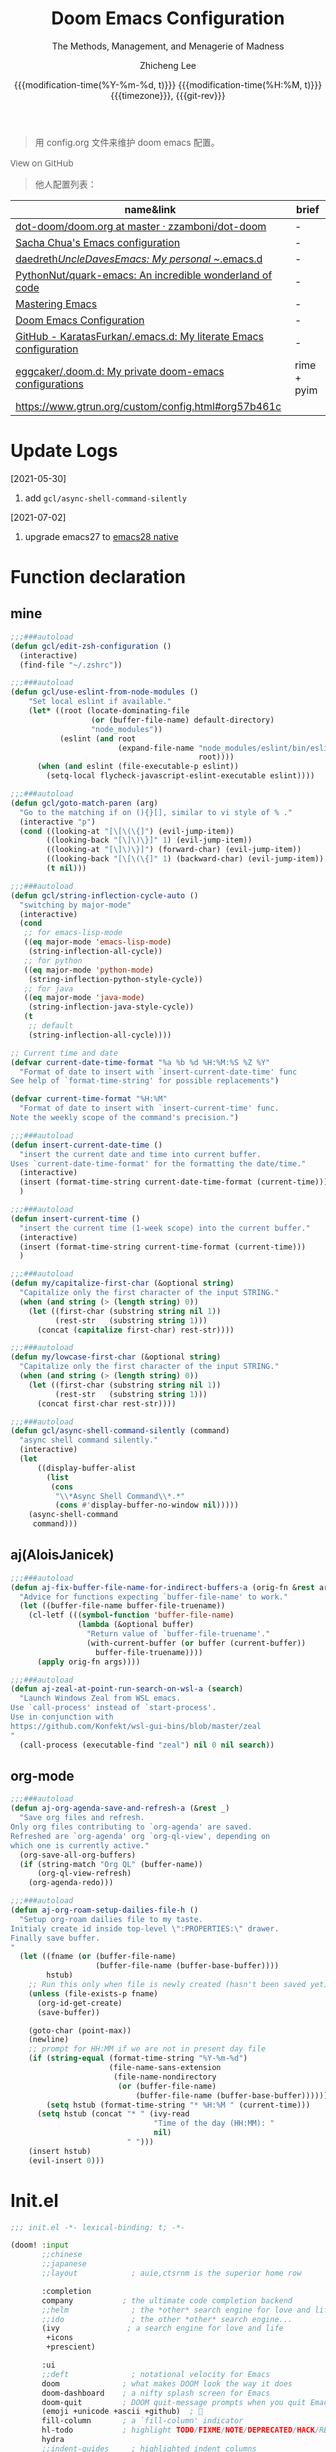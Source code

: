 #+title: Doom Emacs Configuration
#+subtitle: The Methods, Management, and Menagerie of Madness
#+author: Zhicheng Lee
#+date: @@html:<!--@@{{{git-rev}}}@@html:-->@@@@latex:\\\Large\bfseries@@ {{{modification-time(%Y-%m-%d, t)}}} @@latex:\\\normalsize\mdseries@@{{{modification-time(%H:%M, t)}}} @@latex:\acr{\lowercase{@@{{{timezone}}}@@latex:}}\iffalse@@, {{{git-rev}}}@@latex:\fi@@
#+macro: timezone (eval (substring (shell-command-to-string "date +%Z") 0 -1))
#+macro: git-rev (eval (format "@@html:<a href=\"https://github.com/gcclll/.doom.d/commit/%1$s\" style=\"text-decoration: none\"><code style=\"padding: 0; color: var(--text-light); font-size: inherit; opacity: 0.7\">%1$s</code></a>@@@@latex:\\href{https://github.com/gcclll/.doom.d/commit/%1$s}{%1$s}@@" (substring (shell-command-to-string "git rev-parse --short HEAD") 0 -1)))
#+startup: fold
#+property: header-args:emacs-lisp :tangle yes :cache yes :results silent :comments link
#+property: header-args:shell :tangle "setup.sh"
#+property: header-args :tangle no :results silent
#+html_head: <link rel='shortcut icon' type='image/png' href='https://www.gnu.org/software/emacs/favicon.png'>

#+begin_quote
用 config.org 文件来维护 doom emacs 配置。
#+end_quote

#+begin_export html
<a href="https://github.com/gcclll/.doom.d/"
   style="font-family: 'Open Sans'; background-image: none; color: inherit;
   text-decoration: none; position: relative; top: clamp(-26px, calc(1280px - 100vw), 0px); opacity: 0.7;">
  <img src="https://upload.wikimedia.org/wikipedia/commons/9/91/Octicons-mark-github.svg"
       class="invertible" alt="GitHub Octicon"
       style="height: 1em; position: relative; top: -0.1em;">
  View on GitHub</a>
#+end_export
#+begin_export latex
\newpage % because the contents are multi-page, this looks better
#+end_export

#+begin_quote
他人配置列表：
#+end_quote

| name&link                                                        | brief       |
|------------------------------------------------------------------+-------------|
| [[https://github.com/zzamboni/dot-doom/blob/master/doom.org][dot-doom/doom.org at master · zzamboni/dot-doom]]                  | -           |
| [[http://pages.sachachua.com/.emacs.d/Sacha.html][Sacha Chua's Emacs configuration]]                                 | -           |
| [[https://github.com/daedreth/UncleDavesEmacs#user-content-ido-and-why-i-started-using-helm][daedreth/UncleDavesEmacs: My personal ~/.emacs.d]]                 | -           |
| [[https://github.com/PythonNut/quark-emacs][PythonNut/quark-emacs: An incredible wonderland of code]]          | -           |
| [[https://www.masteringemacs.org/][Mastering Emacs]]                                                  | -           |
| [[https://tecosaur.github.io/emacs-config/config.html][Doom Emacs Configuration]]                                         | -           |
| [[https://github.com/KaratasFurkan/.emacs.d][GitHub - KaratasFurkan/.emacs.d: My literate Emacs configuration]] | -           |
| [[https://github.com/eggcaker/.doom.d][eggcaker/.doom.d: My private doom-emacs configurations]]           | rime + pyim |
| [[https://www.gtrun.org/custom/config.html#org57b461c]]              |             |


* Update Logs
[2021-05-30]

1. add ~gcl/async-shell-command-silently~

[2021-07-02]
1. upgrade emacs27 to [[https://emacs-china.org/t/nix-mac-emacs-nativecomp/14509/20][emacs28 native]]

* Function declaration
:PROPERTIES:
:header-args:emacs-lisp: :tangle "config.el" :comments no
:END:

** mine
#+begin_src emacs-lisp :comments no
;;;###autoload
(defun gcl/edit-zsh-configuration ()
  (interactive)
  (find-file "~/.zshrc"))

;;;###autoload
(defun gcl/use-eslint-from-node-modules ()
    "Set local eslint if available."
    (let* ((root (locate-dominating-file
                  (or (buffer-file-name) default-directory)
                  "node_modules"))
           (eslint (and root
                        (expand-file-name "node_modules/eslint/bin/eslint.js"
                                          root))))
      (when (and eslint (file-executable-p eslint))
        (setq-local flycheck-javascript-eslint-executable eslint))))

;;;###autoload
(defun gcl/goto-match-paren (arg)
  "Go to the matching if on (){}[], similar to vi style of % ."
  (interactive "p")
  (cond ((looking-at "[\[\(\{]") (evil-jump-item))
        ((looking-back "[\]\)\}]" 1) (evil-jump-item))
        ((looking-at "[\]\)\}]") (forward-char) (evil-jump-item))
        ((looking-back "[\[\(\{]" 1) (backward-char) (evil-jump-item))
        (t nil)))

;;;###autoload
(defun gcl/string-inflection-cycle-auto ()
  "switching by major-mode"
  (interactive)
  (cond
   ;; for emacs-lisp-mode
   ((eq major-mode 'emacs-lisp-mode)
    (string-inflection-all-cycle))
   ;; for python
   ((eq major-mode 'python-mode)
    (string-inflection-python-style-cycle))
   ;; for java
   ((eq major-mode 'java-mode)
    (string-inflection-java-style-cycle))
   (t
    ;; default
    (string-inflection-all-cycle))))

;; Current time and date
(defvar current-date-time-format "%a %b %d %H:%M:%S %Z %Y"
  "Format of date to insert with `insert-current-date-time' func
See help of `format-time-string' for possible replacements")

(defvar current-time-format "%H:%M"
  "Format of date to insert with `insert-current-time' func.
Note the weekly scope of the command's precision.")

;;;###autoload
(defun insert-current-date-time ()
  "insert the current date and time into current buffer.
Uses `current-date-time-format' for the formatting the date/time."
  (interactive)
  (insert (format-time-string current-date-time-format (current-time)))
  )

;;;###autoload
(defun insert-current-time ()
  "insert the current time (1-week scope) into the current buffer."
  (interactive)
  (insert (format-time-string current-time-format (current-time)))
  )

;;;###autoload
(defun my/capitalize-first-char (&optional string)
  "Capitalize only the first character of the input STRING."
  (when (and string (> (length string) 0))
    (let ((first-char (substring string nil 1))
          (rest-str   (substring string 1)))
      (concat (capitalize first-char) rest-str))))

;;;###autoload
(defun my/lowcase-first-char (&optional string)
  "Capitalize only the first character of the input STRING."
  (when (and string (> (length string) 0))
    (let ((first-char (substring string nil 1))
          (rest-str   (substring string 1)))
      (concat first-char rest-str))))

;;;###autoload
(defun gcl/async-shell-command-silently (command)
  "async shell command silently."
  (interactive)
  (let
      ((display-buffer-alist
        (list
         (cons
          "\\*Async Shell Command\\*.*"
          (cons #'display-buffer-no-window nil)))))
    (async-shell-command
     command)))
#+end_src
** aj(AloisJanicek)
#+begin_src emacs-lisp
;;;###autoload
(defun aj-fix-buffer-file-name-for-indirect-buffers-a (orig-fn &rest args)
  "Advice for functions expecting `buffer-file-name' to work."
  (let ((buffer-file-name buffer-file-truename))
    (cl-letf (((symbol-function 'buffer-file-name)
               (lambda (&optional buffer)
                 "Return value of `buffer-file-truename'."
                 (with-current-buffer (or buffer (current-buffer))
                   buffer-file-truename))))
      (apply orig-fn args))))

;;;###autoload
(defun aj-zeal-at-point-run-search-on-wsl-a (search)
  "Launch Windows Zeal from WSL emacs.
Use `call-process' instead of `start-process'.
Use in conjunction with
https://github.com/Konfekt/wsl-gui-bins/blob/master/zeal
"
  (call-process (executable-find "zeal") nil 0 nil search))
#+end_src
** org-mode

#+begin_src emacs-lisp
;;;###autoload
(defun aj-org-agenda-save-and-refresh-a (&rest _)
  "Save org files and refresh.
Only org files contributing to `org-agenda' are saved.
Refreshed are `org-agenda' org `org-ql-view', depending on
which one is currently active."
  (org-save-all-org-buffers)
  (if (string-match "Org QL" (buffer-name))
      (org-ql-view-refresh)
    (org-agenda-redo)))

;;;###autoload
(defun aj-org-roam-setup-dailies-file-h ()
  "Setup org-roam dailies file to my taste.
Initialy create id inside top-level \":PROPERTIES:\" drawer.
Finally save buffer.
"
  (let ((fname (or (buffer-file-name)
                   (buffer-file-name (buffer-base-buffer))))
        hstub)
    ;; Run this only when file is newly created (hasn't been saved yet)
    (unless (file-exists-p fname)
      (org-id-get-create)
      (save-buffer))

    (goto-char (point-max))
    (newline)
    ;; prompt for HH:MM if we are not in present day file
    (if (string-equal (format-time-string "%Y-%m-%d")
                      (file-name-sans-extension
                       (file-name-nondirectory
                        (or (buffer-file-name)
                            (buffer-file-name (buffer-base-buffer))))))
        (setq hstub (format-time-string "* %H:%M " (current-time)))
      (setq hstub (concat "* " (ivy-read
                                "Time of the day (HH:MM): "
                                nil)
                          " ")))
    (insert hstub)
    (evil-insert 0)))
#+end_src
* Init.el
:PROPERTIES:
:header-args:emacs-lisp: :tangle "init.el" :comments no
:END:

#+name: init.el
#+begin_src emacs-lisp :tangle "init.el" :noweb no-export :comments none
;;; init.el -*- lexical-binding: t; -*-

(doom! :input
       ;;chinese
       ;;japanese
       ;;layout            ; auie,ctsrnm is the superior home row

       :completion
       company           ; the ultimate code completion backend
       ;;helm              ; the *other* search engine for love and life
       ;;ido               ; the other *other* search engine...
       (ivy               ; a search engine for love and life
        +icons
        +prescient)

       :ui
       ;;deft              ; notational velocity for Emacs
       doom              ; what makes DOOM look the way it does
       doom-dashboard    ; a nifty splash screen for Emacs
       doom-quit         ; DOOM quit-message prompts when you quit Emacs
       (emoji +unicode +ascii +github)  ; 🙂
       fill-column       ; a `fill-column' indicator
       hl-todo           ; highlight TODO/FIXME/NOTE/DEPRECATED/HACK/REVIEW
       hydra
       ;;indent-guides     ; highlighted indent columns
       (ligatures         ; ligatures and symbols to make your code pretty again
        +extra)
       ;;minimap           ; show a map of the code on the side
       modeline          ; snazzy, Atom-inspired modeline, plus API
       nav-flash         ; blink cursor line after big motions
       ;;neotree           ; a project drawer, like NERDTree for vim
       ophints           ; highlight the region an operation acts on
       (popup +all +defaults)   ; tame sudden yet inevitable temporary windows
       ;;tabs              ; a tab bar for Emacs
       ;; (treemacs +lsp)          ; a project drawer, like neotree but cooler
       unicode           ; extended unicode support for various languages
       vc-gutter         ; vcs diff in the fringe
       vi-tilde-fringe   ; fringe tildes to mark beyond EOB
       (window-select +numbers)     ; visually switch windows
       workspaces        ; tab emulation, persistence & separate workspaces
       ;;zen               ; distraction-free coding or writing

       :editor
       (evil +everywhere); come to the dark side, we have cookies
       file-templates    ; auto-snippets for empty files
       fold              ; (nigh) universal code folding
       (format +onsave)  ; automated prettiness
       ;;god               ; run Emacs commands without modifier keys
       ;;lispy             ; vim for lisp, for people who don't like vim
       multiple-cursors  ; editing in many places at once
       ;; objed             ; text object editing for the innocent
       ;;parinfer          ; turn lisp into python, sort of
       rotate-text       ; cycle region at point between text candidates
       snippets          ; my elves. They type so I don't have to
       word-wrap         ; soft wrapping with language-aware indent

       :emacs
       (dired +icons)             ; making dired pretty [functional]
       electric          ; smarter, keyword-based electric-indent
       (ibuffer +icons)         ; interactive buffer management
       ;; (undo +tree)              ; persistent, smarter undo for your inevitable mistakes
       vc                ; version-control and Emacs, sitting in a tree

       :term
       ;;eshell            ; the elisp shell that works everywhere
       ;;shell             ; simple shell REPL for Emacs
       ;;term              ; basic terminal emulator for Emacs
       vterm             ; the best terminal emulation in Emacs

       :checkers
       syntax              ; tasing you for every semicolon you forget
       ;; (:if (executable-find "aspell") spell +flyspell) ; tasing you for misspelling mispelling
       grammar           ; tasing grammar mistake every you make

       :tools
       ;;ansible
       ;;debugger          ; FIXME stepping through code, to help you add bugs
       ;;direnv
       ;;docker
       editorconfig      ; let someone else argue about tabs vs spaces
       ;;ein               ; tame Jupyter notebooks with emacs
       (eval +overlay)     ; run code, run (also, repls)
       ;;gist              ; interacting with github gists
       (lookup              ; navigate your code and its documentation
        +dictionary
        +docsets)
       (lsp +peek)
       (magit +forge)             ; a git porcelain for Emacs
       make              ; run make tasks from Emacs
       ;;pass              ; password manager for nerds
       pdf               ; pdf enhancements
       ;;prodigy           ; FIXME managing external services & code builders
       rgb               ; creating color strings
       ;;taskrunner        ; taskrunner for all your projects
       ;;terraform         ; infrastructure as code
       ;;tmux              ; an API for interacting with tmux
       upload            ; map local to remote projects via ssh/ftp

       :os
       (:if IS-MAC macos)  ; improve compatibility with macOS
       tty               ; improve the terminal Emacs experience

       :lang
       ;;agda              ; types of types of types of types...
       ;;beancount         ; mind the GAAP
       (cc +lsp)                ; C > C++ == 1
       ;;clojure           ; java with a lisp
       ;;common-lisp       ; if you've seen one lisp, you've seen them all
       ;;coq               ; proofs-as-programs
       ;;crystal           ; ruby at the speed of c
       ;;csharp            ; unity, .NET, and mono shenanigans
       data              ; config/data formats
       (dart +flutter +lsp)   ; paint ui and not much else
       ;;elixir            ; erlang done right
       ;;elm               ; care for a cup of TEA?
       emacs-lisp        ; drown in parentheses
       ;;erlang            ; an elegant language for a more civilized age
       ;;ess               ; emacs speaks statistics
       ;;factor
       ;;faust             ; dsp, but you get to keep your soul
       ;;fsharp            ; ML stands for Microsoft's Language
       ;;fstar             ; (dependent) types and (monadic) effects and Z3
       ;;gdscript          ; the language you waited for
       (go +lsp)         ; the hipster dialect
       ;;(haskell +dante)  ; a language that's lazier than I am
       ;;hy                ; readability of scheme w/ speed of python
       ;;idris             ; a language you can depend on
       (json +lsp)              ; At least it ain't XML
       (java +meghanada +lsp) ; the poster child for carpal tunnel syndrome
       (javascript +lsp)        ; all(hope(abandon(ye(who(enter(here))))))
       ;;julia             ; a better, faster MATLAB
       ;;kotlin            ; a better, slicker Java(Script)
       (latex             ; writing papers in Emacs has never been so fun
        +latexmk
        +cdlatex
        +fold)
       ;;lean              ; for folks with too much to prove
       ;;ledger            ; be audit you can be
       (lua +lsp)               ; one-based indices? one-based indices
       markdown          ; writing docs for people to ignore
       ;;nim               ; python + lisp at the speed of c
       ;;nix               ; I hereby declare "nix geht mehr!"
       ;;ocaml             ; an objective camel
       (org               ; organize your plain life in plain text
        +attach
        +babel
        +capture
        +dragndrop
        +hugo
        ;; +jupyter
        +export
        +pandoc
        +gnuplot
        +pretty
        +present
        +protocol
        +pomodoro
        +roam
        +noter)
       (php +lsp)               ; perl's insecure younger brother
       plantuml          ; diagrams for confusing people more
       ;;purescript        ; javascript, but functional
       (python +lsp +pyright)            ; beautiful is better than ugly
       ;;qt                ; the 'cutest' gui framework ever
       ;;racket            ; a DSL for DSLs
       ;;raku              ; the artist formerly known as perl6
       rest              ; Emacs as a REST client
       ;;rst               ; ReST in peace
       (ruby +rails +lsp)     ; 1.step {|i| p "Ruby is #{i.even? ? 'love' : 'life'}"}
       (rust +lsp)              ; Fe2O3.unwrap().unwrap().unwrap().unwrap()
       ;;scala             ; java, but good
       (scheme +guile)   ; a fully conniving family of lisps
       (sh +lsp +powershell)                ; she sells {ba,z,fi}sh shells on the C xor
       ;;sml
       ;;solidity          ; do you need a blockchain? No.
       ;;swift             ; who asked for emoji variables?
       ;;terra             ; Earth and Moon in alignment for performance.
       (web +lsp)               ; the tubes
       (yaml +lsp)              ; JSON, but readable
       ;;zig               ; C, but simpler

       :email
       ;;(mu4e +gmail)
       ;;notmuch
       ;;(wanderlust +gmail)

       :app
       calendar
       ;;emms
       everywhere        ; *leave* Emacs!? You must be joking
       irc               ; how neckbeards socialize
       (rss +org)        ; emacs as an RSS reader
       ;;twitter           ; twitter client https://twitter.com/vnought

       :config
       literate
       (default +bindings +smartparens))
#+end_src

* Theme Settings
:PROPERTIES:
:header-args:emacs-lisp: :tangle "config.el" :comments no
:END:

#+begin_src emacs-lisp
(setq doom-theme 'doom-vibrant)

;; (setq doom-font (font-spec :family "JetBrains Mono" :size 16))
(setq doom-font (font-spec :family "Fira Code" :size 15))
;; (setq doom-font (font-spec :family "Source Code Pro" :size 15))

;; set title
;; (setq frame-title-format
;;       '(""
;;         ;; (:eval
;;         ;;  (if (s-contains-p org-roam-directory (or buffer-file-name ""))
;;         ;;      (replace-regexp-in-string
;;         ;;       ".*/[0-9]*-?" "☰ "
;;         ;;       (subst-char-in-string ?_ ?  buffer-file-name))
;;         ;;    "%b"))
;;         (:eval
;;          (let ((project-name (projectile-project-name)))
;;            (unless (string= "-" project-name)
;;              (format (if (buffer-modified-p)  " ◉ %s" "  ●  %s") project-name))))))

#+end_src

* Basic Settings
:PROPERTIES:
:header-args:emacs-lisp: :tangle "config.el" :comments no
:END:

auto generate code into config.el, init.el, packages.el, ..., and run `cp-config-org.sh`

to bakup some of my private things.

#+begin_src emacs-lisp
(doom-load-envvars-file "~/.doom.d/env" )

(defadvice! +literate-tangle-async-h ()
  "A very simplified version of `+literate-tangle-h', but async."
  :override #'+literate-tangle-h
  (let ((default-directory doom-private-dir))
    (gcl/async-shell-command-silently (format "emacs --batch --eval \"(progn \
(require 'org) (setq org-confirm-babel-evaluate nil) \
(org-babel-tangle-file \\\"%s\\\"))\" \
&& /bin/bash ~/.gclrc/shl/cp-config-org.sh"
             +literate-config-file))))
#+end_src

private:

#+begin_src emacs-lisp

;; 启动全屏
(add-to-list 'initial-frame-alist '(fullscreen . maximized))
(add-hook 'org-mode-hook 'turn-on-auto-fill)

;; 个人信息配置
(setq user-full-name "Zhicheng Lee"
      user-mail-address "gccll.love@gmail.com"
      user-blog-url "https://www.cheng92.com"
      read-process-output-max (* 1024 1024)
      display-line-numbers-type t

      ;; web, js, css
      css-indent-offset 2
      js2-basic-offset 2
      js-switch-indent-offset 2
      js-indent-level 2
      js2-mode-show-parse-errors nil
      js2-mode-show-strict-warnings nil
      web-mode-attr-indent-offset 2
      web-mode-code-indent-offset 2
      web-mode-css-indent-offset 2
      web-mode-markup-indent-offset 2
      web-mode-enable-current-element-highlight t
      web-mode-enable-current-column-highlight t

      ;; org
      org-roam-directory "~/.gclrc/roam/"
      org-directory "~/.gclrc/org/"
      org-log-done 'time                        ; having the time a item is done sounds convenient
      org-list-allow-alphabetical t             ; have a. A. a) A) list bullets
      org-export-in-background t                ; run export processes in external emacs process
      org-catch-invisible-edits 'smart          ; try not to accidently do weird stuff in invisible regions
      org-fontify-done-headline t               ; 已完成的加上删除线

      ;; scroll behavior
      redisplay-dont-pause t
      scroll-margin 1
      scroll-step 1
      scroll-conservatively 10000
      scroll-preserve-screen-position 1

      ;; mouse wheel
      mouse-wheel-follow-mouse 't
      mouse-wheel-scroll-amount '(1 ((shift) . 1))
    )

(setq-default
 fill-column 80
 undo-limit 80000000
 delete-by-moving-to-trash t
 window-combination-resize t
 delete-trailing-lines t
 x-stretch-cursor t
 typescript-indent-level 2
 custom-file (expand-file-name ".custom.el" doom-private-dir))

(when (file-exists-p custom-file)
  (load custom-file))
#+end_src
* Keybindings
:PROPERTIES:
:header-args:emacs-lisp: :tangle "config.el" :comments no
:END:

** Unbindings
#+begin_src emacs-lisp
(global-set-key (kbd "s-p") nil)        ; ns-print-buffer
#+end_src
** F1~12

#+begin_src emacs-lisp
(global-set-key (kbd "<f3>") 'hydra-multiple-cursors/body)
(global-set-key (kbd "<f5>") 'deadgrep)
(global-set-key (kbd "<M-f5>") 'deadgrep-kill-all-buffers)
(global-set-key (kbd "<f12>") 'smerge-vc-next-conflict)
(global-set-key (kbd "<f11>") '+vc/smerge-hydra/body)
#+end_src

** Global
#+begin_src emacs-lisp
;; unbind
(map! "C-e" nil)

(map!
 ;; --------------- M, Option/Alt ---------------
 ;; "M-1"          #'bm-toggle
 ;; "M-2"          #'bm-next
 ;; "M-@"          #'bm-previous
 "M--"          #'gcl/goto-match-paren
 "M-i"          #'parrot-rotate-next-word-at-point
 ;; --------------- C, Control ---------------
 :niv   "C-e"   #'evil-end-of-line
 :niv   "C-="   #'er/expand-region
 "C-a"          #'crux-move-beginning-of-line
 "C-s"          #'+default/search-buffer
 "C-:"          #'avy-goto-char
 "C-;"          #'avy-goto-char-2
 ;; --------------- s, Command ---------------
 "s-<"          #'move-text-up
 "s->"          #'move-text-down
 ;; "s-'"          #'cycle-quotes
 "s-i"          #'gcl/string-inflection-cycle-auto
 ;; projector --- ---
 ;; "s-p b"      #'projector-switch-to-shell-buffer
 ;; "s-p B"      #'projector-run-shell-command-current-directory-background
 ;; "s-p c"      #'projector-run-shell-command-current-directory
 ;; "s-p d"      #'projector-run-default-shell-command
 ;; "s-p r"      #'projector-run-shell-command-project-root
 ;; "s-p R"      #'projector-rerun-buffer-process


 ;; --------------- C-c ---------------
 ;; a -> applications, ...
 "C-c a c"      #'org-mac-chrome-insert-frontmost-url
 ;; d -> date, time, ...
 "C-c d d"      #'insert-current-date-time
 "C-c d t"      #'insert-current-time
 ;; f -> file, directory, ...
 "C-c f o"      #'crux-open-with
 ;; s -> search, replace, ...
 "C-c s r"      #'vr/replace
 "C-c s q"      #'vr/query-replace
 ;; u -> url, ...
 "C-c u u"      #'crux-view-url
 "C-c u o"      #'link-hint-open-link
 "C-c u c"      #'link-hint-copy-link
 "C-c u a"      #'link-hint-open-link-at-point
 "C-c u C"      #'link-hint-copy-link-at-point
 ;; y -> youdao, ...
 "C-c y y"      #'youdao-dictionary-search-at-point+

 ;; --------------- Evil ---------------
 :n     "g["    #'beginning-of-defun
 :n     "g]"    #'end-of-defun
 :n     "gd"    #'xref-find-definitions
 :n     "gD"    #'xref-find-references
 :n     "gb"    #'xref-pop-marker-stack
 :n     "z-"    #'sp-splice-sexp
 :n     "z."    #'emmet-wrap-with-markup
 :n     "+"     #'evil-numbers/inc-at-pt
 :n     "-"     #'evil-numbers/dec-at-pt

 ;; --------------- Leader SPC ---------------
 :leader
 :nv    "SPC"   #'execute-extended-command

 ;; b -> Buffer
 :n     "bf"    #'osx-lib-reveal-in-finder

 ;; f -> File
 :n     "fo"    #'crux-open-with
 :n     "fj"    #'dired-jump

 ;; d -> directory
 :n     "dd"    #'deft

 ;; i -> Insert, Imenu
 :n     "im"    #'imenu-list
 :n     "iM"    #'lsp-ui-imenu

 ;; r -> Run
 ;; :n     "rp"    #'projector-run-shell-command-project-root
 ;; :n     "rP"    #'projector-run-default-shell-command

 ;; / -> Search
 ;; :n     "/r"    #'deadgrep
)
#+end_src
** Org-mode
#+begin_src emacs-lisp
(map! :map org-mode-map
      :n       "tt"     #'org-todo
      :n       "tc"     #'org-toggle-checkbox
      :n       "tpp"    #'org-priority
      :n       "tpu"    #'org-priority-up
      :n       "tpd"    #'org-priority-down

      "C-c e e"         #'all-the-icons-insert
      "C-c e a"         #'all-the-icons-insert-faicon
      "C-c e f"         #'all-the-icons-insert-fileicon
      "C-c e w"         #'all-the-icons-insert-wicon
      "C-c e o"         #'all-the-icons-insert-octicon
      "C-c e m"         #'all-the-icons-insert-material
      "C-c e i"         #'all-the-icons-insert-alltheicon

      ;; org clock
      "C-c c i"        #'org-clock-in
      "C-c c o"        #'org-clock-out
      "C-c c h"        #'counsel-org-clock-history
      "C-c c g"        #'counsel-org-clock-goto
      "C-c c c"        #'counsel-org-clock-context
      "C-c c r"        #'counsel-org-clock-rebuild-history
)
#+end_src
** Web-mode

#+begin_src emacs-lisp
 (map! :map web-mode-map
       "<f2>"    #'hydra-web-mode/body
       )
#+end_src

* Package Settings
:PROPERTIES:
:header-args:emacs-lisp: :tangle "config.el" :comments no
:END:

** Avy
#+begin_src emacs-lisp
(global-set-key (kbd "M-g f") 'avy-goto-line)
(global-set-key (kbd "M-g w") 'avy-goto-word-1)

(after! avy
  ;; home row priorities: 8 6 4 5 - - 1 2 3 7
  (setq avy-keys '(?n ?e ?i ?s ?t ?r ?i ?a)))
#+end_src
** Bm, bookmark
#+begin_src emacs-lisp
(use-package! bm
  :bind
  ("M-1" . bm-toggle)
  ("M-2" . bm-next)
  ("M-@" . bm-previous)
  :custom
  (bm-cycle-all-buffers t)
  :config
  (add-hook 'after-init-hook 'bm-repository-load)
  (add-hook 'kill-buffer-hook #'bm-buffer-save)
  (add-hook 'kill-emacs-hook #'(lambda nil
                                 (bm-buffer-save-all)
                                 (bm-repository-save)))
  (add-hook 'after-save-hook #'bm-buffer-save)
  (add-hook 'find-file-hooks   #'bm-buffer-restore)
  (add-hook 'after-revert-hook #'bm-buffer-restore)
  (setq bm-repository-file "~/.doom.d/bm-repository")
  (setq-default bm-buffer-persistence t)
  )
#+end_src
** Color-rg
#+begin_src emacs-lisp
(use-package! color-rg
  :commands (color-rg-search-input
             color-rg-search-symbol
             color-rg-search-input-in-project)
  :bind
  (:map isearch-mode-map
   ("M-s M-s" . isearch-toggle-color-rg)))
#+end_src
** Company
#+begin_src emacs-lisp
(after! company
  (setq company-idle-delay 0.5
        company-minimum-prefix-length 2)
  (add-hook 'evil-normal-state-entry-hook #'company-abort)) ;; make aborting less annoying.
#+end_src
** Cycle-quotes
#+begin_src emacs-lisp
(use-package! cycle-quotes
  :bind
  ("s-'" . cycle-quotes))
#+end_src
** Emacs-everywhere
#+begin_src emacs-lisp
(use-package! emacs-everywhere
  :if (daemonp)
  :config
  (require 'spell-fu)
  (setq emacs-everywhere-major-mode-function #'org-mode
        emacs-everywhere-frame-name-format "Edit ∷ %s — %s")
  (defadvice! emacs-everywhere-raise-frame ()
    :after #'emacs-everywhere-set-frame-name
    (setq emacs-everywhere-frame-name (format emacs-everywhere-frame-name-format
                                (emacs-everywhere-app-class emacs-everywhere-current-app)
                                (truncate-string-to-width
                                 (emacs-everywhere-app-title emacs-everywhere-current-app)
                                 45 nil nil "…")))
    ;; need to wait till frame refresh happen before really set
    (run-with-timer 0.1 nil #'emacs-everywhere-raise-frame-1))
  (defun emacs-everywhere-raise-frame-1 ()
    (call-process "wmctrl" nil nil nil "-a" emacs-everywhere-frame-name)))
#+end_src
** Deadgrep

正则搜索要在搜索的结果中，选中 _regexp_ 来筛选。

按键绑定：

| key     | func                      |
|---------+---------------------------|
| <f5>    | ~deadgrep~                  |
| M-<f5>  | ~deadgrep-kill-all-buffers~ |
|---------+---------------------------|
| ~RET~     | 查看结果                  |
| ~o~       | 在另一个窗口打开          |
| ~n/p~     | 结果中上下移动            |
| ~M-n/M-p~ | 文件头尾之间移动          |
| ~g~       | 重新搜索                  |
| ~TAB~     | 展开/闭合结果             |
| ~C-c C-k~ | 停止正在执行的搜索        |
** Dotenv-mode
#+begin_src emacs-lisp
(use-package! dotenv-mode
  :mode ("\\.env\\.?.*\\'" . dotenv-mode))
#+end_src
** Emoji
...
** Evil
#+begin_src emacs-lisp

;; (defalias 'ex! 'evil-ex-define-cmd)

;; 快捷操作，通过 : 冒号进入 evil 命令模式
;; File operations
;; (ex! "cp"          #'+evil:copy-this-file)
;; (ex! "mv"          #'+evil:move-this-file)
;; (ex! "rm"          #'+evil:delete-this-file)

;; window 操作
(setq evil-split-window-below t
      evil-vsplit-window-right t)
#+end_src
** Flycheck

使用项目本身的 eslint, ~node_modules/.bin/eslint~

#+begin_src emacs-lisp
(use-package! flycheck
    :config
    (add-hook 'after-init-hook 'global-flycheck-mode)
    (add-hook 'flycheck-mode-hook 'gcl/use-eslint-from-node-modules))
#+end_src

** (Ma)git

#+begin_src emacs-lisp
(use-package! git-gutter
  :config
  (global-git-gutter-mode 't))
#+end_src
** Hungry-delete

#+begin_src emacs-lisp
(use-package! hungry-delete
  :config
  (add-hook! 'after-init-hook #'global-hungry-delete-mode)
  (global-hungry-delete-mode 1))
#+end_src
** Imenu

#+begin_src emacs-lisp
(global-set-key (kbd "C-'") 'imenu-list-smart-toggle)
#+end_src
** JS Doc
#+begin_src emacs-lisp
(use-package! js-doc
  :bind (:map js2-mode-map
         ("C-c i" . js-doc-insert-function-doc)
         ("@" . js-doc-insert-tag))
  :config
  (setq js-doc-mail-address user-mail-address
       js-doc-author (format "%s<%s>" user-full-name js-doc-mail-address)
       js-doc-url user-blog-url
       js-doc-license "MIT"))
#+end_src

** Leetcode

#+begin_src emacs-lisp
(after! leetcode
  (setq leetcode-prefer-language "javascript"
        leetcode-prefer-sql "mysql"
        leetcode-save-solutions t
        leetcode-directory "~/github/make-leetcode"))
#+end_src

** Link-hint

#+begin_src emacs-lisp
(use-package! link-hint
  :config
  (setq browse-url-browser-function 'browse-url
        browse-url-generic-args '("--target" "tab")))
#+end_src
** Lsp

#+begin_src emacs-lisp
(use-package! lsp-mode
  :hook ((web-mode . lsp)
         (rjsx-mode . lsp)
         (typescript-mode . lsp)
         ;; (vue-mode . lsp)
         (python-mode . lsp)
         (go-mode . lsp)
         (css-mode . lsp)
         (js2-mode . lsp))
  :commands lsp
  :config
  (setq lsp-idle-delay 0.2
        lsp-enable-file-watchers nil))

(use-package! lsp-ui
  :commands lsp-ui-mode
  :config
  (setq lsp-headerline-breadcrumb-enable t ; 左上角显示文件路径
        lsp-lens-enable t                  ; 显示被引用次数
        ))

;; 关闭自动格式化，全局关闭
;; (setq +form-with-lsp nil)
;; 指定模式
;; (setq-hook! 'typescript-mode-hook +format-with-lsp nil)
;; (setq-hook! 'typescript-tsx-mode-hook +format-with-lsp nil)

#+end_src

open Lsp in org source block:
#+begin_src emacs-lisp
(cl-defmacro lsp-org-babel-enable (lang)
"Support LANG in org source code block."
(setq centaur-lsp 'lsp-mode)
(cl-check-type lang stringp)
(let* ((edit-pre (intern (format "org-babel-edit-prep:%s" lang)))
        (intern-pre (intern (format "lsp--%s" (symbol-name edit-pre)))))
    `(progn
    (defun ,intern-pre (info)
        (let ((file-name (->> info caddr (alist-get :file))))
        (unless file-name
            (setq file-name (make-temp-file "babel-lsp-")))
        (setq buffer-file-name file-name)
        (lsp-deferred)))
    (put ',intern-pre 'function-documentation
            (format "Enable lsp-mode in the buffer of org source block (%s)."
                    (upcase ,lang)))
    (if (fboundp ',edit-pre)
        (advice-add ',edit-pre :after ',intern-pre)
        (progn
        (defun ,edit-pre (info)
            (,intern-pre info))
        (put ',edit-pre 'function-documentation
                (format "Prepare local buffer environment for org source block (%s)."
                        (upcase ,lang))))))))
(defvar org-babel-lang-list
'("go" "python" "ipython" "bash" "sh" "js" "typescript" "css"))
(dolist (lang org-babel-lang-list)
(eval `(lsp-org-babel-enable ,lang)))
#+end_src
** Markdown
*** Grip-mode

issue: /Error (after-save-hook): Error running hook "grip-org-to-md" because:
(void-variable vc-log-view-type)/

#+begin_src emacs-lisp
;; (use-package! grip-mode
;;   :hook ((markdown-mode org-mode) . grip-mode)
;;   :config
;;   (setq grip-github-user "gcclll"
;;         grip-github-password "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"))
#+end_src
*** Vmd-mode
#+begin_src emacs-lisp
(use-package! vmd-mode
  :after markdown-mode
  :bind
  (:map markdown-mode-map ("C-x p" . vmd-mode)))
#+end_src

*** Pandoc-mode
#+begin_src emacs-lisp
(use-package! pandoc-mode
  :after (markdown-mode org-mode)
  :hook
  (markdown-mode org-mode)
  (pandoc-mode . pandoc-load-default-settings))
#+end_src
** Maple-iedit

#+begin_src emacs-lisp
 (use-package! maple-iedit
    :commands (maple-iedit-match-all maple-iedit-match-next maple-iedit-match-previous)
    :config
    (delete-selection-mode t)
    (setq maple-iedit-ignore-case t)
    (defhydra maple/iedit ()
      ("n" maple-iedit-match-next "next")
      ("t" maple-iedit-skip-and-match-next "skip and next")
      ("T" maple-iedit-skip-and-match-previous "skip and previous")
      ("p" maple-iedit-match-previous "prev"))
    :bind (:map evil-visual-state-map
           ("n" . maple/iedit/body)
           ("C-n" . maple-iedit-match-next)
           ("C-p" . maple-iedit-match-previous)
           ("C-t" . map-iedit-skip-and-match-next)
           ("C-T" . map-iedit-skip-and-match-previous)))
#+end_src
** Org-mode

*** Basic
#+begin_src emacs-lisp
;; (org-hide-emphasis-markers t)
(setq org-list-demote-modify-bullet
      '(("+" . "-")
        ("-" . "+")
        ("*" . "+")
        ("1." . "a.")))

(after! org
  (add-hook 'org-mode-hook #'+org-pretty-mode)
  (add-hook 'org-mode-hook (lambda () (visual-line-mode -1)))

  (setq
   org-todo-keywords
   '((sequence "TODO(t)" "PROJECT(p)" "NEXT(n)" "WAIT(w)" "HOLD(h)" "IDEA(i)" "SOMEDAY(s)" "MAYBE(m)" "|" "DONE(d)" "CANCELLED(c)")
     (sequence "[ ](T)" "[-](S)" "[?](W)" "|" "[X](D)")
     ;; (sequence "|" "OKAY(o)" "YES(y)" "NO(x)")
     )
   org-todo-keyword-faces `(("NEXT" . ,(doom-color 'green))
                            ("TODO" . ,(doom-color 'yellow))
                            ("PROJECT" . ,(doom-color 'tan))
                            ("WAIT" . ,(doom-color 'teal))
                            ("HOLD" . ,(doom-color 'red))
                            ("IDEA" . ,(doom-color 'tomato))
                            ;; ("OKAY" . ,(doom-color 'cyan))
                            ;; ,(if (eq doom-theme 'doom-vibrant)
                                 ;; (cons "OKAY" (doom-color 'base7))
                               ;; (cons "OKAY" (doom-color 'base5)))
                            ;; ("YES" . ,(doom-color 'blue))
                            ("SOMEDAY" . ,(doom-color 'base7))
                            ("MAYBE" . ,(doom-color 'base5))
                            ("[ ]" . ,(doom-color 'green))
                            ("[-]" . ,(doom-color 'yellow))
                            ("[?]" . ,(doom-color 'red))
                            )
   org-enforce-todo-dependencies nil ;; if t, it hides todo entries with todo children from agenda
   org-enforce-todo-checkbox-dependencies nil
   org-provide-todo-statistics t
   org-pretty-entities t
   org-hierarchical-todo-statistics t

   ;; org-startup-with-inline-images t
   org-hide-emphasis-markers t
   org-fontify-whole-heading-line nil
   org-src-fontify-natively t
   org-imenu-depth 9

   org-use-property-inheritance t

   org-log-done 'time
   org-log-redeadline 'time
   org-log-reschedule 'time
   org-log-into-drawer "LOGBOOK"
   ;; org-columns-default-format "%50ITEM(Task) %10CLOCKSUM %16TIMESTAMP_IA"
   )
  )
#+end_src

*** counsel-org-clock

#+begin_src emacs-lisp
(use-package! counsel-org-clock
  :commands (counsel-org-clock-context
             counsel-org-clock-history
             counsel-org-clock-goto)
  :config
  (setq counsel-org-clock-history-limit 20))
#+end_src
*** engrave-faces-latex
#+begin_src emacs-lisp
(use-package! engrave-faces-latex
  :after ox-latex)
#+end_src
*** valign

#+begin_src emacs-lisp
(use-package! valign
  :custom
  (valign-fancy-bar t)
  :hook
  (org-mode . valign-mode))
#+end_src

*** org-clock
#+begin_src emacs-lisp
(after! org-clock
  (advice-add #'org-clock-in :after (lambda (&rest _)
                                      "Save all opened org-mode files."
                                      (org-save-all-org-buffers)))
  (advice-add #'org-clock-out :after (lambda (&rest _)
                                       "Save all opened org-mode files."
                                       (org-save-all-org-buffers)))
  (advice-add #'org-clock-load :around #'doom-shut-up-a)
  (advice-add #'org-clock-report :after (lambda (&rest _)
                                          "Save all opened org-mode files."
                                          (org-save-all-org-buffers)))
  (advice-add #'org-clock-goto :after (lambda (&rest _)
                                        "Narrow view after switching."
                                        (interactive)
                                        (widen)
                                        (+org-narrow-and-show)))

  (doom-store-persist "custom" '(org-clock-out-time))
  (setq
   org-clock-clocked-in-display nil
   org-clock-history-length 50
   org-clock-in-resume t
   org-clock-out-remove-zero-time-clocks t
   org-clock-persist t
   org-clock-persist-query-resume nil
   org-clock-report-include-clocking-task t
   )
  )
#+end_src
*** org-chef
#+begin_src emacs-lisp
(use-package! org-chef
  :commands (org-chef-insert-recipe org-chef-get-recipe-from-url))
#+end_src
*** org-appear
#+begin_src emacs-lisp
(use-package! org-appear
  :hook (org-mode . org-appear-mode)
  :config
  (setq org-appear-autoemphasis t
        org-appear-autosubmarkers t
        org-appear-autolinks t)
  )
#+end_src

*** org-fancy-priorities

#+begin_src emacs-lisp
(use-package! org-fancy-priorities
    :diminish
    :hook (org-mode . org-fancy-priorities-mode)
    :config
    (setq org-fancy-priorities-list
          '("🅰" "🅱" "🅲" "🅳" "🅴")))
#+end_src
*** org-fragtog
#+begin_src emacs-lisp
(add-hook 'org-mode-hook 'org-fragtog-mode)
#+end_src
*** ox-gfm
#+begin_src emacs-lisp
(use-package! ox-gfm :after org)
#+end_src
*** org-pandoc-import

#+begin_src emacs-lisp
(use-package! org-pandoc-import :after org)
#+end_src

*** org-ol-tree 目录树

#+begin_src emacs-lisp
(use-package! org-ol-tree
  :commands org-ol-tree)

(map! :map org-mode-map
    :after org
    :localleader
    :desc "Outline" "O" #'org-ol-tree)
#+end_src

*** org-pretty-capture

#+begin_src emacs-lisp
(defun org-capture-select-template-prettier (&optional keys)
  "Select a capture template, in a prettier way than default
Lisp programs can force the template by setting KEYS to a string."
  (let ((org-capture-templates
         (or (org-contextualize-keys
              (org-capture-upgrade-templates org-capture-templates)
              org-capture-templates-contexts)
             '(("t" "Task" entry (file+headline "" "Tasks")
                "* TODO %?\n  %u\n  %a")))))
    (if keys
        (or (assoc keys org-capture-templates)
            (error "No capture template referred to by \"%s\" keys" keys))
      (org-mks org-capture-templates
               "Select a capture template\n━━━━━━━━━━━━━━━━━━━━━━━━━"
               "Template key: "
               `(("q" ,(concat (all-the-icons-octicon "stop" :face 'all-the-icons-red :v-adjust 0.01) "\tAbort")))))))
(advice-add 'org-capture-select-template :override #'org-capture-select-template-prettier)

(defun org-mks-pretty (table title &optional prompt specials)
  "Select a member of an alist with multiple keys. Prettified.

TABLE is the alist which should contain entries where the car is a string.
There should be two types of entries.

1. prefix descriptions like (\"a\" \"Description\")
   This indicates that `a' is a prefix key for multi-letter selection, and
   that there are entries following with keys like \"ab\", \"ax\"…

2. Select-able members must have more than two elements, with the first
   being the string of keys that lead to selecting it, and the second a
   short description string of the item.

The command will then make a temporary buffer listing all entries
that can be selected with a single key, and all the single key
prefixes.  When you press the key for a single-letter entry, it is selected.
When you press a prefix key, the commands (and maybe further prefixes)
under this key will be shown and offered for selection.

TITLE will be placed over the selection in the temporary buffer,
PROMPT will be used when prompting for a key.  SPECIALS is an
alist with (\"key\" \"description\") entries.  When one of these
is selected, only the bare key is returned."
  (save-window-excursion
    (let ((inhibit-quit t)
          (buffer (org-switch-to-buffer-other-window "*Org Select*"))
          (prompt (or prompt "Select: "))
          case-fold-search
          current)
      (unwind-protect
          (catch 'exit
            (while t
              (setq-local evil-normal-state-cursor (list nil))
              (erase-buffer)
              (insert title "\n\n")
              (let ((des-keys nil)
                    (allowed-keys '("\C-g"))
                    (tab-alternatives '("\s" "\t" "\r"))
                    (cursor-type nil))
                ;; Populate allowed keys and descriptions keys
                ;; available with CURRENT selector.
                (let ((re (format "\\`%s\\(.\\)\\'"
                                  (if current (regexp-quote current) "")))
                      (prefix (if current (concat current " ") "")))
                  (dolist (entry table)
                    (pcase entry
                      ;; Description.
                      (`(,(and key (pred (string-match re))) ,desc)
                       (let ((k (match-string 1 key)))
                         (push k des-keys)
                         ;; Keys ending in tab, space or RET are equivalent.
                         (if (member k tab-alternatives)
                             (push "\t" allowed-keys)
                           (push k allowed-keys))
                         (insert (propertize prefix 'face 'font-lock-comment-face) (propertize k 'face 'bold) (propertize "›" 'face 'font-lock-comment-face) "  " desc "…" "\n")))
                      ;; Usable entry.
                      (`(,(and key (pred (string-match re))) ,desc . ,_)
                       (let ((k (match-string 1 key)))
                         (insert (propertize prefix 'face 'font-lock-comment-face) (propertize k 'face 'bold) "   " desc "\n")
                         (push k allowed-keys)))
                      (_ nil))))
                ;; Insert special entries, if any.
                (when specials
                  (insert "─────────────────────────\n")
                  (pcase-dolist (`(,key ,description) specials)
                    (insert (format "%s   %s\n" (propertize key 'face '(bold all-the-icons-red)) description))
                    (push key allowed-keys)))
                ;; Display UI and let user select an entry or
                ;; a sub-level prefix.
                (goto-char (point-min))
                (unless (pos-visible-in-window-p (point-max))
                  (org-fit-window-to-buffer))
                (let ((pressed (org--mks-read-key allowed-keys
                                                  prompt
                                                  (not (pos-visible-in-window-p (1- (point-max)))))))
                  (setq current (concat current pressed))
                  (cond
                   ((equal pressed "\C-g") (user-error "Abort"))
                   ;; Selection is a prefix: open a new menu.
                   ((member pressed des-keys))
                   ;; Selection matches an association: return it.
                   ((let ((entry (assoc current table)))
                      (and entry (throw 'exit entry))))
                   ;; Selection matches a special entry: return the
                   ;; selection prefix.
                   ((assoc current specials) (throw 'exit current))
                   (t (error "No entry available")))))))
        (when buffer (kill-buffer buffer))))))
(advice-add 'org-mks :override #'org-mks-pretty)
#+end_src
*** org-capture

#+begin_src emacs-lisp
(use-package! doct
  :commands (doct))

(after! org-capture

  (defun +doct-icon-declaration-to-icon (declaration)
    "Convert :icon declaration to icon"
    (let ((name (pop declaration))
          (set  (intern (concat "all-the-icons-" (plist-get declaration :set))))
          (face (intern (concat "all-the-icons-" (plist-get declaration :color))))
          (v-adjust (or (plist-get declaration :v-adjust) 0.01)))
      (apply set `(,name :face ,face :v-adjust ,v-adjust))))

  (defun +doct-iconify-capture-templates (groups)
    "Add declaration's :icon to each template group in GROUPS."
    (let ((templates (doct-flatten-lists-in groups)))
      (setq doct-templates (mapcar (lambda (template)
                                     (when-let* ((props (nthcdr (if (= (length template) 4) 2 5) template))
                                                 (spec (plist-get (plist-get props :doct) :icon)))
                                       (setf (nth 1 template) (concat (+doct-icon-declaration-to-icon spec)
                                                                      "\t"
                                                                      (nth 1 template))))
                                     template)
                                   templates))))

  (setq doct-after-conversion-functions '(+doct-iconify-capture-templates))

  (defvar +org-capture-recipies  "~/.gclrc/org/recipies.org")

  (defun set-org-capture-templates ()
    (setq org-capture-templates
          (doct `(("Personal todo" :keys "t"
                   :icon ("checklist" :set "octicon" :color "green")
                   :file +org-capture-todo-file
                   :prepend t
                   :headline "Inbox"
                   :type entry
                   :template ("* TODO %?"
                              "%i %a")
                   )
                  ("Personal note" :keys "n"
                   :icon ("sticky-note-o" :set "faicon" :color "green")
                   :file +org-capture-todo-file
                   :prepend t
                   :headline "Inbox"
                   :type entry
                   :template ("* %?"
                              "%i %a"))
                  ("Email" :keys "e"
                   :icon ("envelope" :set "faicon" :color "blue")
                   :file +org-capture-todo-file
                   :prepend t
                   :headline "Inbox"
                   :type entry
                   :template ("* TODO %^{type|reply to|contact} %\\3 %? :email:"
                              "Send an email %^{urgancy|soon|ASAP|anon|at some point|eventually} to %^{recipiant}"
                              "about %^{topic}"
                              "%U %i %a"))
                  ("Web" :keys "w"
                   :icon ("web" :set "material" :color "yellow")
                   :file +org-capture-todo-file
                   :prepend t
                   :headline "Web"
                   :type entry
                   :template ("* TODO %{desc}%? :%{i-type}:"
                              "%i %a")
                   :children (("Vue" :keys "v"
                               :icon ("vue" :set "fileicon" :color "green")
                               :desc ""
                               :i-type "web:vue")
                              ("React" :keys "r"
                               :icon ("react" :set "alltheicon" :color "blue")
                               :desc ""
                               :i-type "web:react"
                               ))
                   )
                  ("Interesting" :keys "i"
                   :icon ("eye" :set "faicon" :color "lcyan")
                   :file +org-capture-todo-file
                   :prepend t
                   :headline "Interesting"
                   :type entry
                   :template ("* [ ] %{desc}%? :%{i-type}:"
                              "%i %a")
                   :children (("Webpage" :keys "w"
                               :icon ("globe" :set "faicon" :color "green")
                               :desc "%(org-cliplink-capture) "
                               :i-type "read:web"
                               )
                              ("Article" :keys "a"
                               :icon ("file-text" :set "octicon" :color "yellow")
                               :desc ""
                               :i-type "read:reaserch"
                               )
                              ("\tRecipie" :keys "r"
                               :icon ("spoon" :set "faicon" :color "dorange")
                               :file +org-capture-recipies
                               :headline "Unsorted"
                               :template "%(org-chef-get-recipe-from-url)"
                               )
                              ("Information" :keys "i"
                               :icon ("info-circle" :set "faicon" :color "blue")
                               :desc ""
                               :i-type "read:info"
                               )
                              ("Idea" :keys "I"
                               :icon ("bubble_chart" :set "material" :color "silver")
                               :desc ""
                               :i-type "idea"
                               )))
                  ("Tasks" :keys "k"
                   :icon ("inbox" :set "octicon" :color "yellow")
                   :file +org-capture-todo-file
                   :prepend t
                   :headline "Tasks"
                   :type entry
                   :template ("* TODO %? %^G%{extra}"
                              "%i %a")
                   :children (("General Task" :keys "k"
                               :icon ("inbox" :set "octicon" :color "yellow")
                               :extra ""
                               )
                              ("Task with deadline" :keys "d"
                               :icon ("timer" :set "material" :color "orange" :v-adjust -0.1)
                               :extra "\nDEADLINE: %^{Deadline:}t"
                               )
                              ("Scheduled Task" :keys "s"
                               :icon ("calendar" :set "octicon" :color "orange")
                               :extra "\nSCHEDULED: %^{Start time:}t"
                               )
                              ))
                  ("Project" :keys "p"
                   :icon ("repo" :set "octicon" :color "silver")
                   :prepend t
                   :type entry
                   :headline "Inbox"
                   :template ("* %{time-or-todo} %?"
                              "%i"
                              "%a")
                   :file ""
                   :custom (:time-or-todo "")
                   :children (("Project-local todo" :keys "t"
                               :icon ("checklist" :set "octicon" :color "green")
                               :time-or-todo "TODO"
                               :file +org-capture-project-todo-file)
                              ("Project-local note" :keys "n"
                               :icon ("sticky-note" :set "faicon" :color "yellow")
                               :time-or-todo "%U"
                               :file +org-capture-project-notes-file)
                              ("Project-local changelog" :keys "c"
                               :icon ("list" :set "faicon" :color "blue")
                               :time-or-todo "%U"
                               :heading "Unreleased"
                               :file +org-capture-project-changelog-file))
                   )
                  ("\tCentralised project templates"
                   :icon ("ionic-project" :set "fileicon" :color "cyan")
                   :keys "o"
                   :type entry
                   :prepend t
                   :template ("* %{time-or-todo} %?"
                              "%i"
                              "%a")
                   :children (("Project todo"
                               :keys "t"
                               :prepend nil
                               :time-or-todo "TODO"
                               :heading "Tasks"
                               :file +org-capture-central-project-todo-file)
                              ("Project note"
                               :keys "n"
                               :time-or-todo "%U"
                               :heading "Notes"
                               :file +org-capture-central-project-notes-file)
                              ("Project changelog"
                               :keys "c"
                               :time-or-todo "%U"
                               :heading "Unreleased"
                               :file +org-capture-central-project-changelog-file))
                   )))))

  (set-org-capture-templates)
  (unless (display-graphic-p)
    (add-hook 'server-after-make-frame-hook
              (defun org-capture-reinitialise-hook ()
                (when (display-graphic-p)
                  (set-org-capture-templates)
                  (remove-hook 'server-after-make-frame-hook
                               #'org-capture-reinitialise-hook))))))
#+end_src

[[file:/home/runner/.emacs.d/bin/org-capture][org-capture bin]]

#+begin_src emacs-lisp
(setf (alist-get 'height +org-capture-frame-parameters) 15)
;; (alist-get 'name +org-capture-frame-parameters) "❖ Capture") ;; ATM hardcoded in other places, so changing breaks stuff
(setq +org-capture-fn
      (lambda ()
        (interactive)
        (set-window-parameter nil 'mode-line-format 'none)
        (org-capture)))
#+end_src

*** org-agenda

#+begin_src emacs-lisp
(after! org-agenda
  (advice-add #'org-agenda-archive :after #'org-save-all-org-buffers)
  (advice-add #'org-agenda-archive-default :after #'org-save-all-org-buffers)
  (advice-add #'org-agenda-refile :after (lambda (&rest _)
                                           "Refresh view."
                                           (if (string-match "Org QL" (buffer-name))
                                               (org-ql-view-refresh)
                                             (org-agenda-redo))))
  (advice-add #'org-agenda-redo :around #'doom-shut-up-a)
  (advice-add #'org-agenda-set-effort :after #'org-save-all-org-buffers)
  (advice-add #'org-schedule :after (lambda (&rest _)
                                      (org-save-all-org-buffers)))
  (advice-add #'org-deadline :after (lambda (&rest _)
                                      (org-save-all-org-buffers)))
  (advice-add #'+org-change-title :after (lambda (&rest _)
                                           (org-save-all-org-buffers)))
  (advice-add #'org-cut-special :after #'org-save-all-org-buffers)
  (advice-add #'counsel-org-tag :after #'org-save-all-org-buffers)
  (advice-add #'org-agenda-todo :after #'aj-org-agenda-save-and-refresh-a)
  (advice-add #'org-todo :after (lambda (&rest _)
                                  (org-save-all-org-buffers)))
  (advice-add #'org-agenda-kill :after #'aj-org-agenda-save-and-refresh-a)

  (setq
      org-agenda-prefix-format '((agenda    . "  %-6t %6e ")
                                 (timeline  . "  %-6t %6e ")
                                 (todo      . "  %-6t %6e ")
                                 (tags      . "  %-6t %6e ")
                                 (search    . "%l")
                                 )
      org-agenda-tags-column 80
      org-agenda-todo-list-sublevels t
      org-agenda-include-deadlines t
      org-agenda-log-mode-items '(closed clock state)
      org-agenda-block-separator nil
      org-agenda-compact-blocks t
      org-agenda-breadcrumbs-separator " ❱
 "
      org-agenda-current-time-string "⏰ ┈┈┈┈┈┈┈┈┈┈┈ now"
      org-agenda-sorting-strategy
      '((agenda habit-down time-up effort-up priority-down category-keep)
        (todo   priority-up effort-up todo-state-up category-keep)
        (tags   priority-down category-keep)
        (search category-keep))
   )
  )
#+end_src

*** org-super-agenda

#+begin_src emacs-lisp
(use-package! org-super-agenda
  :commands (org-super-agenda-mode))

(after! org-agenda
  (org-super-agenda-mode))

(setq
 org-agenda-custom-commands
 '(("o" "Overview"
    ((agenda "" ((org-agenda-span 'day)
                 (org-super-agenda-groups
                  '((:name "Today"
                     :time-grid t
                     :date today
                     :todo "TODAY"
                     :scheduled today
                     :order 1)))))
     (alltodo
      ""
      ((org-agenda-overriding-header "")
       (org-super-agenda-groups
        '((:name "Next(接下来)"         :todo "NEXT"        :order 1)
          (:name "Important(重要)"     :tag "Important"    :order 2    :priority "A")
          (:name "Due Today(今天完成)" :deadline today     :order 3)
          (:name "Due Soon(很快过期)"  :deadline future    :order 8)
          (:name "Overdue(过期)"      :deadline past      :order 9    :face error)
          (:name "Emacs"             :tag "Emacs"        :order 10)
          (:name "Vue"               :tag "Vue"          :order 15)
          (:name "React"             :tag "React"        :order 18)
          (:name "Assignments(作业)"  :tag "Assignment"   :order 20)
          (:name "Waiting(等待)"      :todo "WAITING"     :order 21)
          (:name "To read(阅读)"      :tag "Read"         :order 25)
          (:name "Issues(问题)"       :tag "Issue"        :order 30)
          (:name "Projects(项目)"     :tag "Project"      :order 40)
          (:name "Research(研究)"     :tag "Research"     :order 50)
          (:name "University(综合)"   :tag "uni"          :order 60)
          (:name "Trivial(不重要)"
           :priority<= "E"
           :tag ("Trivial" "Unimportant")
           :todo ("SOMEDAY" )
           :order 90)
          (:discard (:tag ("Chore" "Routine" "Daily")))))))))))
#+end_src

*** org-roam

#+begin_src emacs-lisp
;; (use-package! org-roam-lib
  ;; :after org-roam)

(after! org-roam
  (add-hook 'org-roam-dailies-find-file-hook #'aj-org-roam-setup-dailies-file-h)
  (add-hook
   'org-roam-capture-after-find-file-hook
   (lambda ()
     (org-id-get-create)
     (save-buffer)
     (org-roam-db-update)))

  (doom-store-persist "custom" '(org-roam-directory))

  (setq +org-roam-open-buffer-on-find-file nil
        org-roam-db-update-method 'immediate
        org-roam-buffer-width 0.2
        org-roam-buffer-position 'left
        org-roam-tag-sources '(prop vanilla all-directories)

        org-roam-prefer-id-links t
        org-roam-db-location (expand-file-name
                              "org-roam.db"
                              (concat doom-etc-dir (file-name-nondirectory org-roam-directory)))
        org-roam-dailies-directory "journal/"
        org-roam-capture-templates
        `(("d" "default" plain #'org-roam-capture--get-point
           "%?"
           :file-name ,(concat +org-roam-inbox-prefix "%<%Y%m%d%H%M%S>-${slug}")
           :head "#+title: ${title}\n"
           :unnarrowed t
           ))
        org-roam-capture-ref-templates
        `(("r" "ref" plain #'org-roam-capture--get-point
           "%?"
           :file-name ,(concat +org-roam-inbox-prefix "${slug}")
           :head "#+title: ${title}\n#+roam_key: ${ref}"
           :unnarrowed t
           :immediate-finish t
           ))
        org-roam-dailies-capture-templates
        `(("d" "default" entry (function org-roam-capture--get-point)
           "* %?"
           :file-name ,(concat org-roam-dailies-directory "%<%Y-%m-%d>")
           :head "#+title: %<%A, %d %B %Y>\n"
           ))
        org-roam-capture-immediate-template
        `("d" "default" plain #'org-roam-capture--get-point
          "%?"
          :file-name ,(concat +org-roam-inbox-prefix "%<%Y%m%d%H%M%S>-${slug}")
          :head "#+title: ${title}\n"
          :unnarrowed t
          :immediate-finish t
          )
        )

  (advice-add #'org-roam-db--update-meta :around #'aj-fix-buffer-file-name-for-indirect-buffers-a)
  (advice-add #'org-roam-doctor :around #'aj-fix-buffer-file-name-for-indirect-buffers-a)
  (advice-add #'org-roam-link--replace-link-on-save :after #'+org-roam/replace-file-with-id-link)
  )
#+end_src
** OSX

Keybindings:

** Parrot

#+begin_src emacs-lisp
(use-package! parrot
  :config
  (parrot-mode))

(setq parrot-rotate-dict
      '(
        (:rot ("alpha" "beta") :caps t :lower nil)
        ;; => rotations are "Alpha" "Beta"

        (:rot ("snek" "snake" "stawp"))
        ;; => rotations are "snek" "snake" "stawp"

        (:rot ("yes" "no") :caps t :upcase t)
        ;; => rotations are "yes" "no", "Yes" "No", "YES" "NO"

        (:rot ("&" "|"))
        ;; => rotations are "&" "|"
        ;; default dictionary starts here ('v')
        (:rot ("begin" "end") :caps t :upcase t)
        (:rot ("enable" "disable") :caps t :upcase t)
        (:rot ("enter" "exit") :caps t :upcase t)
        (:rot ("forward" "backward") :caps t :upcase t)
        (:rot ("front" "rear" "back") :caps t :upcase t)
        (:rot ("get" "set") :caps t :upcase t)
        (:rot ("high" "low") :caps t :upcase t)
        (:rot ("in" "out") :caps t :upcase t)
        (:rot ("left" "right") :caps t :upcase t)
        (:rot ("min" "max") :caps t :upcase t)
        (:rot ("on" "off") :caps t :upcase t)
        (:rot ("prev" "next"))
        (:rot ("start" "stop") :caps t :upcase t)
        (:rot ("true" "false") :caps t :upcase t)
        (:rot ("&&" "||"))
        (:rot ("==" "!="))
        (:rot ("===" "!=="))
        (:rot ("." "->"))
        (:rot ("if" "else" "elif"))
        (:rot ("ifdef" "ifndef"))
        ;; javascript
        (:rot ("var" "let" "const"))
        (:rot ("null" "undefined"))
        (:rot ("number" "object" "string" "symbol"))

        ;; c/...
        (:rot ("int8_t" "int16_t" "int32_t" "int64_t"))
        (:rot ("uint8_t" "uint16_t" "uint32_t" "uint64_t"))
        (:rot ("1" "2" "3" "4" "5" "6" "7" "8" "9" "10"))
        (:rot ("1st" "2nd" "3rd" "4th" "5th" "6th" "7th" "8th" "9th" "10th"))

        ;; org
        (:rot ("DONE" "DOING" "WAITING" "PENDING"))
        (:rot ("increment", "decrement"))

        ))
#+end_src

** Projectile

ignore some directories.

#+begin_src emacs-lisp
(setq projectile-ignored-projects '("~/" "/tmp" "~/.emacs.d/.local/straight/repos/"))
(defun projectile-ignored-project-function (filepath)
  "Return t if FILEPATH is within any of `projectile-ignored-projects'"
  (or (mapcar (lambda (p) (s-starts-with-p p filepath)) projectile-ignored-projects)))
#+end_src

** Projector
#+begin_src emacs-lisp
(use-package! projector
  :after
  (projectile vterm))

(map!
 "s-p b"      #'projector-switch-to-shell-buffer
 "s-p B"      #'projector-run-shell-command-current-directory-background
 "s-p c"      #'projector-run-shell-command-current-directory
 "s-p d"      #'projector-run-default-shell-command
 "s-p r"      #'projector-run-shell-command-project-root
 "s-p R"      #'projector-rerun-buffer-process
)
#+end_src
** Ranger

#+begin_src emacs-lisp
(after! ranger
  :config
  (setq ranger-show-literal nil))
#+end_src

** Smartparen

#+begin_src emacs-lisp
(sp-local-pair
 '(org-mode)
 "<<" ">>"
 :actions '(insert))

(use-package! smartparens
  :init
  (map! :map smartparens-mode-map
       "C-)" #'sp-forward-slurp-sexp
       "C-(" #'sp-forward-barf-sexp
       "C-{" #'sp-backward-slurp-sexp
       "C-}" #'sp-backward-barf-sexp
       ))
#+end_src
** Treemacs

#+begin_src emacs-lisp
(after! treemacs
  (setq
   evil-treemacs-state-cursor 'box
   treemacs-project-follow-cleanup t
   treemacs-width 25
   )
  (treemacs-follow-mode +1)
  )
#+end_src
** Visual-regexp
#+begin_src emacs-lisp
(use-package! visual-regexp
  :commands (vr/select-replace vr/select-query-replace))

(use-package! visual-regexp-steriods
  :commands (vr/select-replace vr/select-query-replace))
#+end_src
** Which-key

Doom Emacs default configuration is too slow, let’s speed it up.

#+begin_src emacs-lisp
(after! which-key
  (setq! which-key-idle-delay 0.1
         which-key-idle-secondary-delay 0.2))

;; dont display evilem-...
(setq which-key-allow-multiple-replacements t)
(after! which-key
  (pushnew!
   which-key-replacement-alist
   '(("" . "\\`+?evil[-:]?\\(?:a-\\)?\\(.*\\)") . (nil . "◂\\1"))
   '(("\\`g s" . "\\`evilem--?motion-\\(.*\\)") . (nil . "◃\\1"))
   ))

#+end_src
** YASnippets

#+begin_src emacs-lisp
(setq yas-triggers-in-field t)

(use-package! doom-snippets             ; hlissner
  :after yasnippet)

(use-package! yasnippet-snippets        ; AndreaCrotti
  :after yasnippet)
#+end_src
* Development Settings
:PROPERTIES:
:header-args:emacs-lisp: :tangle "config.el" :comments no
:END:
** Web Development

Use `.prettierrc` file for prettier.

#+begin_src emacs-lisp
;; (add-to-list 'auto-mode-alist '("\\.js[x]?\\'" . rjsx-mode))

(defun maybe-use-prettier ()
  "Enable prettier-js-mode if an rc file is located."
  (if (locate-dominating-file default-directory ".prettierrc")
      (prettier-js-mode +1)))
(add-hook 'typescript-mode-hook 'maybe-use-prettier)
(add-hook 'js2-mode-hook 'maybe-use-prettier)
(add-hook 'web-mode-hook 'maybe-use-prettier)
(add-hook 'rjsx-mode-hook 'maybe-use-prettier)

;; set docsets
(after! (:any js-mode js2-mode rjsx-mode web-mode typescript-mode)
  (set-docsets! '(js-mode js2-mode rjsx-mode web-mode typescript-mode)
    "JavaScript" "AngularJS" "Bootstrap_4" "jQuery" "NodeJS" "React" "VueJS" "TypeScript"))
#+end_src

*** jest

#+begin_src emacs-lisp
(use-package! jest
  :after js2-mode
  :config
  (advice-add #'jest--project-root :around (lambda (orig-fn &rest args)
                                             (if (string-match "exercism" (projectile-project-name))
                                                 (cl-letf (((symbol-function 'projectile-project-root)
                                                            (lambda (&rest _)
                                                              (file-name-directory buffer-file-name))))
                                                   (apply orig-fn args))
                                               (apply orig-fn args))))
  (setq jest-pdb-track nil)
  (add-hook 'jest-mode-hook (lambda ()
                              (evil-motion-state)
                              ))


  (set-popup-rule! "*jest\*"            :size 20            :side 'bottom :select t :quit t :modeline nil)
  )
#+end_src
*** react

#+begin_src emacs-lisp
(use-package! js-react-redux-yasnippets
  :after yasnippet)
#+end_src
** Python

#+begin_src emacs-lisp
(after! python
  (set-docsets! 'python-mode "Python_3")
  (set-popup-rule! "*Python*"     :size 16 :vslot -2 :side 'bottom :select t :quit t :ttl nil :modeline nil)
  )

(after! python-pytest
  (advice-add #'python-pytest--find-test-file
              :around
              (lambda (orig-fn &rest args)
                (if (string-match "exercism" (projectile-project-name))
                    (concat (file-name-sans-extension (buffer-file-name))
                            "_test.py")
                  (apply orig-fn args))))
  )
#+end_src
* My Packages
:PROPERTIES:
:header-args:emacs-lisp: :tangle "packages.el" :comments no
:END:

** Development
#+begin_src emacs-lisp
(package! dotenv-mode)
(package! leetcode)
#+end_src
*** WEB

#+begin_src emacs-lisp
(package! instant-rename-tag
  :recipe (:host github
           :repo "manateelazycat/instant-rename-tag"))
(package! js-doc)
(package! js-react-redux-yasnippets)
(package! jest)
(package! phpactor)
(package! prettier-js)
(package! ob-typescript)
(package! web-beautify)

#+end_src
** File&Directory Management

#+begin_src emacs-lisp
(package! crux)
(package! deft)
(package! ranger)
#+end_src
** Funny
#+begin_src emacs-lisp
(package! selectric-mode
  :pin "1840de71f7414b7cd6ce425747c8e26a413233aa")
#+end_src
** MacOS

#+begin_src emacs-lisp
(package! osx-lib)
(package! emacs-everywhere
  :recipe (:host github
           :repo "tecosaur/emacs-everywhere"))
(package! systemd
  :pin "b6ae63a236605b1c5e1069f7d3afe06ae32a7bae")

#+end_src
** Network
#+begin_src emacs-lisp
(package! counsel-tramp)
#+end_src
** Org
#+begin_src emacs-lisp
(package! counsel-org-clock)
(package! doct
  :recipe (:host github :repo "progfolio/doct"))
;; hightlight latex export results
(package! engrave-faces
  :recipe (:host github :repo "tecosaur/engrave-faces"))

(package! org-appear)
(package! org-chef)
(package! org-fancy-priorities)
(package! org-fragtog)
(package! graphviz-dot-mode)
(package! org-pandoc-import :recipe
  (:host github
   :repo "tecosaur/org-pandoc-import"
   :files ("*.el" "filters" "preprocessors")))

(package! org-super-agenda)
(package! ox-gfm)
(package! org-ol-tree
  :recipe (:host github :repo "Townk/org-ol-tree"))
#+end_src

** Projectile
#+begin_src emacs-lisp
(package! bm)
(package! imenu-list)
(package! git-gutter)
(package! projector)
(package! yasnippet-snippets)
#+end_src
** Search

#+begin_src emacs-lisp
(package! anzu)
(package! deadgrep)
(package! color-rg :recipe (:host github :repo "manateelazycat/color-rg"))
(package! visual-regexp)
(package! visual-regexp-steriods
  :recipe (:host github :repo "benma/visual-regexp-steroids.el"))
(package! youdao-dictionary)
#+end_src
** Text Operation

#+begin_src emacs-lisp
(package! cycle-quotes)
(package! hungry-delete)
(package! move-text)
(package! pangu-spacing)
(package! pandoc-mode)
(package! parrot)
(package! string-inflection)
(package! maple-iedit
  :recipe (:host github
           :repo "honmaple/emacs-maple-iedit"))
(package! vmd-mode)
#+end_src

** Disabled

#+begin_src emacs-lisp
(disable-packages! bookmark tide eldoc valign grip-mode org-roam)
#+end_src
